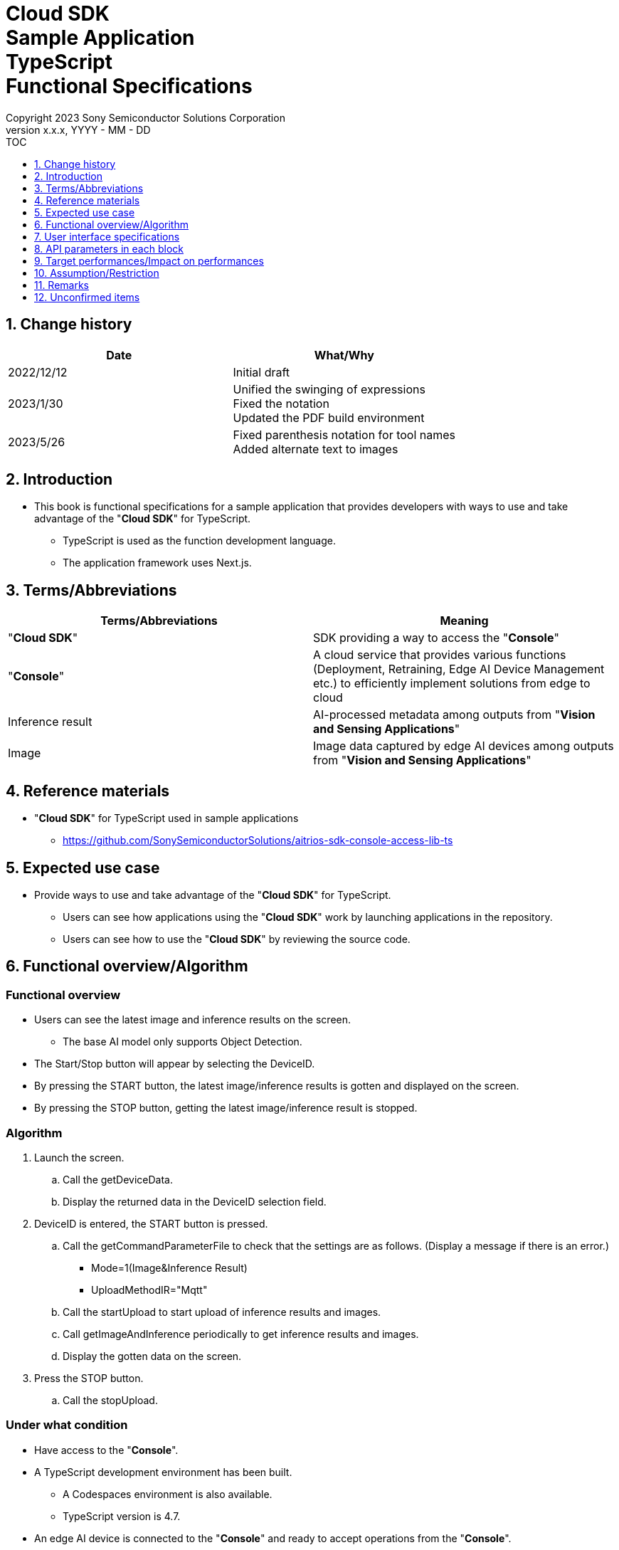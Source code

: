 = Cloud SDK pass:[<br/>] Sample Application pass:[<br/>] TypeScript pass:[<br/>] Functional Specifications pass:[<br/>]
:sectnums:
:sectnumlevels: 1
:author: Copyright 2023 Sony Semiconductor Solutions Corporation
:version-label: Version 
:revnumber: x.x.x
:revdate: YYYY - MM - DD
:trademark-desc1: AITRIOS™ and AITRIOS logos are the registered trademarks or trademarks
:trademark-desc2: of Sony Group Corporation or its affiliated companies.
:toc:
:toc-title: TOC
:toclevels: 1
:chapter-label:
:lang: en

== Change history

|===
|Date |What/Why

|2022/12/12
|Initial draft

|2023/1/30
|Unified the swinging of expressions + 
Fixed the notation + 
Updated the PDF build environment

|2023/5/26
|Fixed parenthesis notation for tool names + 
Added alternate text to images

|===

== Introduction

* This book is functional specifications for a sample application that provides developers with ways to use and take advantage of the "**Cloud SDK**" for TypeScript. + 
** TypeScript is used as the function development language.
** The application framework uses Next.js.

== Terms/Abbreviations
|===
|Terms/Abbreviations |Meaning

|"**Cloud SDK**"
|SDK providing a way to access the "**Console**"

|"**Console**"
|A cloud service that provides various functions (Deployment, Retraining, Edge AI Device Management etc.) to efficiently implement solutions from edge to cloud

|Inference result
|AI-processed metadata among outputs from "**Vision and Sensing Applications**"

|Image
|Image data captured by edge AI devices among outputs from "**Vision and Sensing Applications**"

|===

== Reference materials
* "**Cloud SDK**" for TypeScript used in sample applications
** https://github.com/SonySemiconductorSolutions/aitrios-sdk-console-access-lib-ts


== Expected use case
* Provide ways to use and take advantage of the "**Cloud SDK**" for TypeScript.
** Users can see how applications using the "**Cloud SDK**" work by launching applications in the repository.
** Users can see how to use the "**Cloud SDK**" by reviewing the source code.

== Functional overview/Algorithm
[NOTE]
=== Functional overview
* Users can see the latest image and inference results on the screen.
** The base AI model only supports Object Detection.
* The Start/Stop button will appear by selecting the DeviceID.
* By pressing the START button, the latest image/inference results is gotten and displayed on the screen.
* By pressing the STOP button, getting the latest image/inference result is stopped.


=== Algorithm
. Launch the screen.
.. Call the getDeviceData.
.. Display the returned data in the DeviceID selection field.
.  DeviceID is entered, the START button is pressed.
.. Call the getCommandParameterFile to check that the settings are as follows. (Display a message if there is an error.)
** Mode=1(Image&Inference Result)
** UploadMethodIR="Mqtt"
.. Call the startUpload to start upload of inference results and images.
.. Call getImageAndInference periodically to get inference results and images.
.. Display the gotten data on the screen.
. Press the STOP button.
.. Call the stopUpload.

=== Under what condition
* Have access to the "**Console**".
* A TypeScript development environment has been built.
** A Codespaces environment is also available.
** TypeScript version is 4.7.
* An edge AI device is connected to the "**Console**" and ready to accept operations from the "**Console**".

=== API
* GET
** {baseUrl}/getDeviceData
** {baseUrl}/getCommandParameterFile/deviceId
** {baseUrl}/getImageAndInference/deviceId/subDirectoryName
* POST
** {baseUrl}/startUpload/deviceId
** {baseUrl}/stopUpload/deviceId

=== Others exclusive conditions/Specifications
* None

== User interface specifications
=== Screen specifications
image::./ScreenSpec_SampleApp.png[alt="Screen specifications", width="700"]

=== Operability Specifications
==== Operation to launch the sample application
==== When to use Codespaces
. Developers open the repository of the sample application from any browser and launch Codespaces.
. Build containers in the cloud with reference to configuration files that exist in repositories.
. Use the built container in the browser or from VS Code.
. Launch the sample application.

==== When not to use Codespaces
. Developers open the repository of the sample application from any browser and clone the repository.
. Install the necessary packages for the cloned sample application.
. Launch the sample application.

==== After starting the sample application
. Select the [**DeviceID**].
. By pressing the [**START**] button, the latest image/inference results is gotten and displayed on the screen.
. By pressing the [**STOP**] button, getting the latest image/inference result is stopped.

== API parameters in each block
=== GET

* {baseUrl}/getDeviceData
**  Get and return the list of DeviceIDs.
|===
|Query Parameter’s name|Meaning|Range of parameter

|- |- |-

|===
|===
|Return value|Meaning

|deviceData
|Object where DeviceIDs are stored
|===

* {baseUrl}/getCommandParameterFile/deviceId
** Get the list of Command Parameter Files registered in the "**Console**" and return the settings.
|===
|Query Parameter’s name|Meaning|Range of parameter

|deviceId |DeviceID uploading images and inference results |Not specified

|===
|===
|Return value|Meaning

|mode
|Mode settings registered in the "**Console**"

|uploadMethodIR
|UploadMethodIR settings registered in the "**Console**"
|===

* {baseUrl}/getImageAndInference/deviceId/subDirectoryName
** Get and return inference results and images for the specified edge AI device.
|===
|Query Parameter’s name|Meaning|Range of parameter

|deviceId |DeviceID uploading images and inference results |Not specified

|subDirectoryName |Path where images are stored |Not specified

|===
|===
|Return value|Meaning

|imageAndInference
|Object where image paths and inference results are stored
|===

=== POST
* {baseUrl}/startUpload/deviceId
** Request to start uploading inference results and images for the specified DeviceID.
|===
|Body Parameter’s name|Meaning|Range of parameter

|deviceId |DeviceID to start uploading images and inference results |Not specified

|===
|===
|Return value|Meaning

|result
|SUCCESS or ERROR string

|outputSubDirectory
|Input image storage path

|===

* {baseUrl}/stopUpload/deviceId
** Request to stop uploading inference results and images for the specified DeviceID.
|===
|Body Parameter’s name|Meaning|Range of parameter

|deviceId |DeviceID to stop uploading images and inference results |Not specified

|===
|===
|Return value|Meaning

|result
|SUCCESS or ERROR string
|===

== Target performances/Impact on performances
* None

== Assumption/Restriction
* From the "**Console**" UI, set the Command Parameter File to the following setting:
** Mode=1(Image&Inference Result)
** UploadMethodIR="Mqtt"
** Other parameters need to be changed depending on the AI model and application content
* Object detection is deployed as the base AI model.
* If you select an edge AI device that does not have an AI model or application deployed at runtime, it will not work properly.

== Remarks
* Image uploads from edge AI devices to the cloud can experience delays of up to several minutes.

== Unconfirmed items
* None
